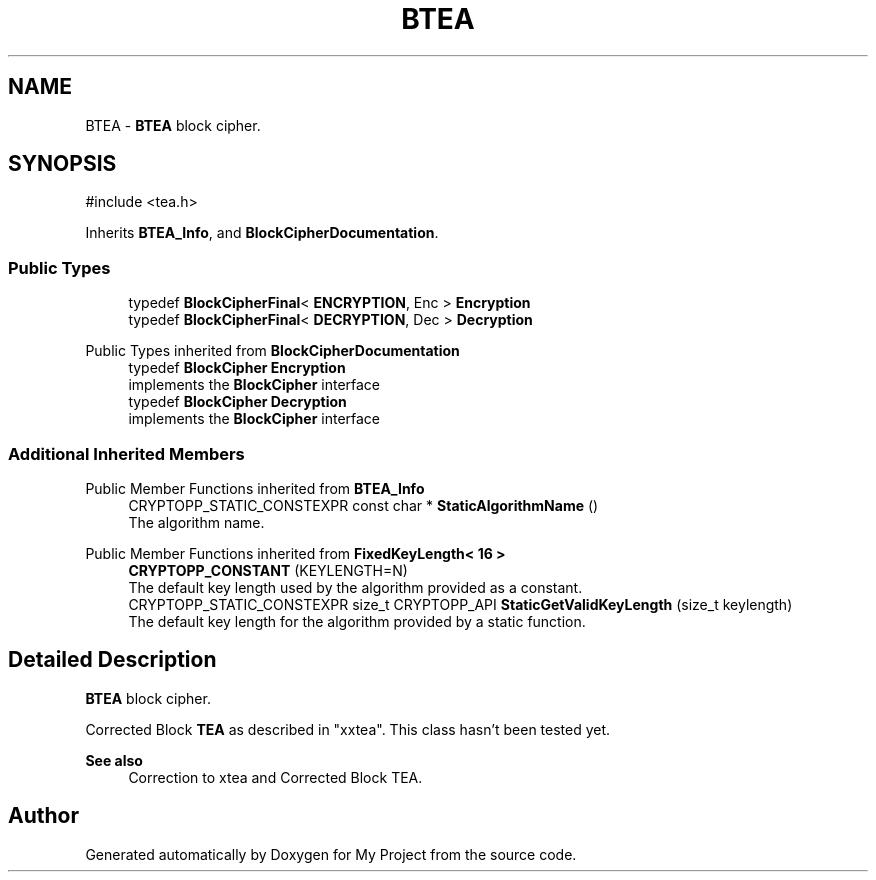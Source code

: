 .TH "BTEA" 3 "My Project" \" -*- nroff -*-
.ad l
.nh
.SH NAME
BTEA \- \fBBTEA\fP block cipher\&.  

.SH SYNOPSIS
.br
.PP
.PP
\fR#include <tea\&.h>\fP
.PP
Inherits \fBBTEA_Info\fP, and \fBBlockCipherDocumentation\fP\&.
.SS "Public Types"

.in +1c
.ti -1c
.RI "typedef \fBBlockCipherFinal\fP< \fBENCRYPTION\fP, Enc > \fBEncryption\fP"
.br
.ti -1c
.RI "typedef \fBBlockCipherFinal\fP< \fBDECRYPTION\fP, Dec > \fBDecryption\fP"
.br
.in -1c

Public Types inherited from \fBBlockCipherDocumentation\fP
.in +1c
.ti -1c
.RI "typedef \fBBlockCipher\fP \fBEncryption\fP"
.br
.RI "implements the \fBBlockCipher\fP interface "
.ti -1c
.RI "typedef \fBBlockCipher\fP \fBDecryption\fP"
.br
.RI "implements the \fBBlockCipher\fP interface "
.in -1c
.SS "Additional Inherited Members"


Public Member Functions inherited from \fBBTEA_Info\fP
.in +1c
.ti -1c
.RI "CRYPTOPP_STATIC_CONSTEXPR const char * \fBStaticAlgorithmName\fP ()"
.br
.RI "The algorithm name\&. "
.in -1c

Public Member Functions inherited from \fBFixedKeyLength< 16 >\fP
.in +1c
.ti -1c
.RI "\fBCRYPTOPP_CONSTANT\fP (KEYLENGTH=N)"
.br
.RI "The default key length used by the algorithm provided as a constant\&. "
.ti -1c
.RI "CRYPTOPP_STATIC_CONSTEXPR size_t CRYPTOPP_API \fBStaticGetValidKeyLength\fP (size_t keylength)"
.br
.RI "The default key length for the algorithm provided by a static function\&. "
.in -1c
.SH "Detailed Description"
.PP 
\fBBTEA\fP block cipher\&. 

Corrected Block \fBTEA\fP as described in "xxtea"\&. This class hasn't been tested yet\&. 
.PP
\fBSee also\fP
.RS 4
\fRCorrection to xtea\fP and \fRCorrected Block TEA\fP\&. 
.RE
.PP


.SH "Author"
.PP 
Generated automatically by Doxygen for My Project from the source code\&.
